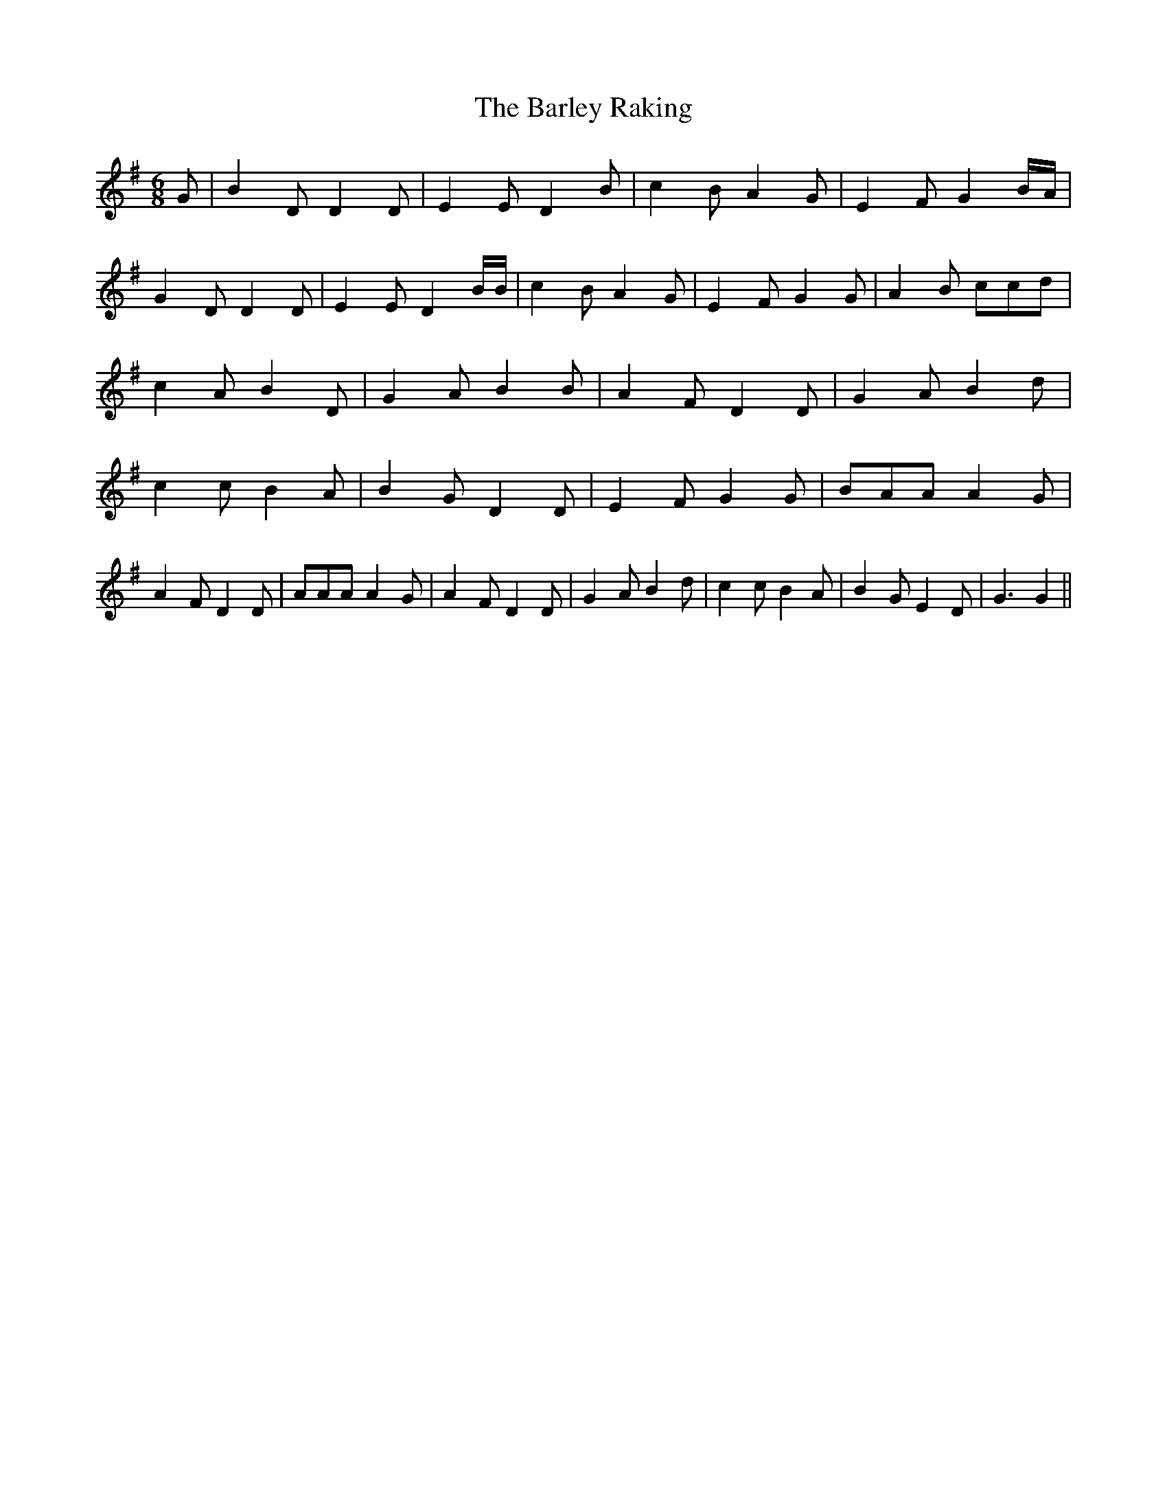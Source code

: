 % Generated more or less automatically by swtoabc by Erich Rickheit KSC
X:1
T:The Barley Raking
M:6/8
L:1/8
K:G
 G| B2 D D2 D| E2 E D2 B| c2 B A2 G| E2- F G2B/2-A/2| G2 D D2 D| E2 E D2 B/2B/2|\
 c2 B A2 G| E2- F G2 G| A2 B ccd| c2 A B2 D| G2 A B2 B| A2 F D2 D|\
 G2 A B2 d| c2 c B2 A| B2 G D2 D| E2- F G2 G| BAA A2 G| A2 F D2 D|\
 AAA A2 G| A2 F D2 D| G2 A B2 d| c2 c B2 A| B2 G E2 D| G3 G2||

